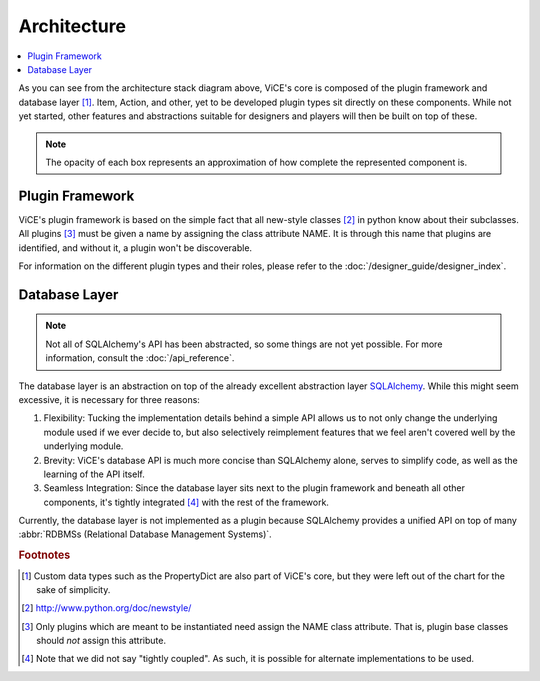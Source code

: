 Architecture
============
.. contents::
    :local:
    :backlinks: top

.. image:: /_static/stack_diagram.png

As you can see from the architecture stack diagram above, ViCE's core is
composed of the plugin framework and database layer [#]_. Item, Action, and other,
yet to be developed plugin types sit directly on these components. While not
yet started, other features and abstractions suitable for designers and
players will then be built on top of these.

.. note::
    The opacity of each box represents an approximation of how complete the
    represented component is.

Plugin Framework
----------------
ViCE's plugin framework is based on the simple fact that all new-style
classes [#]_ in python know about their subclasses. All plugins [#]_ must
be given a name by assigning the class attribute NAME. It is through this
name that plugins are identified, and without it, a plugin won't be
discoverable. 

For information on the different plugin types and their roles, please 
refer to the :doc:`/designer_guide/designer_index`.

Database Layer
--------------
.. note::
    Not all of SQLAlchemy's API has been abstracted, so some things are 
    not yet possible. For more information, consult the :doc:`/api_reference`.    

The database layer is an abstraction on top of 
the already excellent abstraction layer `SQLAlchemy <http://sqlalchemy.org>`_.
While this might seem excessive, it is necessary for three reasons:

#. Flexibility: Tucking the implementation details behind a simple API allows 
   us to not only change the underlying module used if we ever decide to, but 
   also selectively reimplement features that we feel aren't covered well by
   the underlying module.

#. Brevity: ViCE's database API is much more concise than SQLAlchemy alone,
   serves to simplify code, as well as the learning of the API itself. 

#. Seamless Integration: Since the database layer sits next to the plugin
   framework and beneath all other components, it's tightly integrated [#]_ 
   with the rest of the framework. 

Currently, the database layer is not implemented as a plugin because
SQLAlchemy provides a unified API on top of many 
:abbr:`RDBMSs (Relational Database Management Systems)`.

.. seealso::

    * :ref:`vice`    

    * :ref:`vice.database`

    * :ref:`vice.plugins`

.. rubric:: Footnotes

.. [#] Custom data types such as the PropertyDict are also part of ViCE's
       core, but they were left out of the chart for the sake of simplicity.

.. [#] http://www.python.org/doc/newstyle/

.. [#] Only plugins which are meant to be instantiated need assign the NAME 
       class attribute. That is, plugin base classes should *not* assign
       this attribute.

.. [#] Note that we did not say "tightly coupled". As such, it is possible 
       for alternate implementations to be used.
